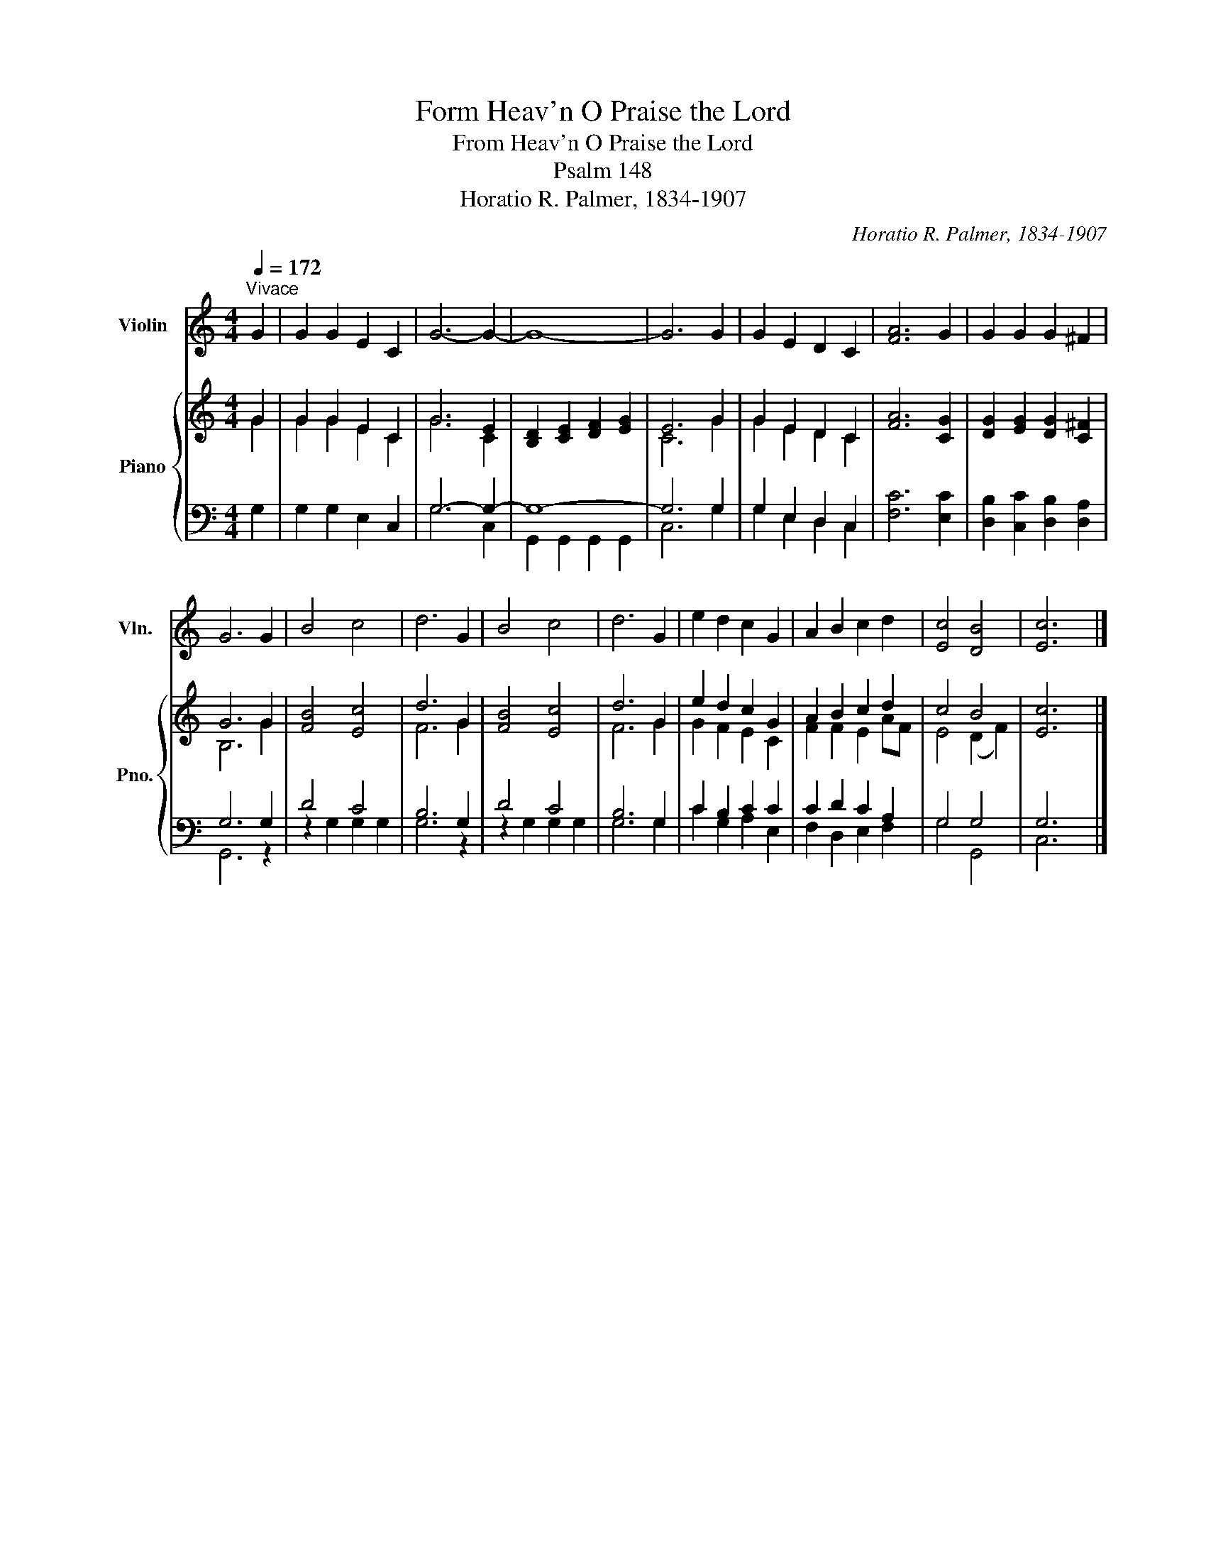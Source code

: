 X:1
T:Form Heav'n O Praise the Lord
T:From Heav'n O Praise the Lord
T:Psalm 148
T:Horatio R. Palmer, 1834-1907
C:Horatio R. Palmer, 1834-1907
%%score 1 { ( 2 3 ) | ( 4 5 ) }
L:1/8
Q:1/4=172
M:4/4
K:C
V:1 treble nm="Violin" snm="Vln."
V:2 treble nm="Piano" snm="Pno."
V:3 treble 
V:4 bass 
V:5 bass 
V:1
"^Vivace" G2 | G2 G2 E2 C2 | G6- G2- | G8- | G6 G2 | G2 E2 D2 C2 | [FA]6 G2 | G2 G2 G2 ^F2 | %8
 G6 G2 | B4 c4 | d6 G2 | B4 c4 | d6 G2 | e2 d2 c2 G2 | A2 B2 c2 d2 | [Ec]4 [DB]4 | [Ec]6 x2 |] %17
V:2
 G2 | G2 G2 E2 C2 | G6 E2 | [B,D]2 [CE]2 [DF]2 [EG]2 | E6 G2 | G2 E2 D2 C2 | [FA]6 [CG]2 | %7
 [DG]2 [EG]2 [DG]2 [C^F]2 | G6 G2 | [FB]4 [Ec]4 | d6 G2 | [FB]4 [Ec]4 | d6 G2 | e2 d2 c2 G2 | %14
 A2 B2 c2 d2 | c4 B4 | [Ec]6 x2 |] %17
V:3
 G2 | G2 G2 E2 C2 | G6 C2 | x8 | C6 G2 | G2 E2 D2 C2 | x8 | x8 | B,6 G2 | x8 | F6 G2 | x8 | F6 G2 | %13
 G2 F2 E2 C2 | F2 F2 E2 AF | E4 (D2 F2) | x8 |] %17
V:4
 G,2 | G,2 G,2 E,2 C,2 | G,6- G,2- | G,8- | G,6 G,2 | G,2 E,2 D,2 C,2 | [F,C]6 [E,C]2 | %7
 [D,B,]2 [C,C]2 [D,B,]2 [D,A,]2 | G,6 G,2 | D4 C4 | B,6 G,2 | D4 C4 | B,6 G,2 | C2 B,2 C2 C2 | %14
 C2 D2 C2 A,2 | G,4 G,4 | G,6 x2 |] %17
V:5
 x2 | x8 | G,6 C,2 | G,,2 G,,2 G,,2 G,,2 | C,6 G,2 | G,2 E,2 D,2 C,2 | x8 | x8 | G,,6 z2 | %9
 z2 G,2 G,2 G,2 | G,6 z2 | z2 G,2 G,2 G,2 | G,6 G,2 | C2 G,2 A,2 E,2 | F,2 D,2 E,2 F,2 | G,4 G,,4 | %16
 C,6 x2 |] %17

